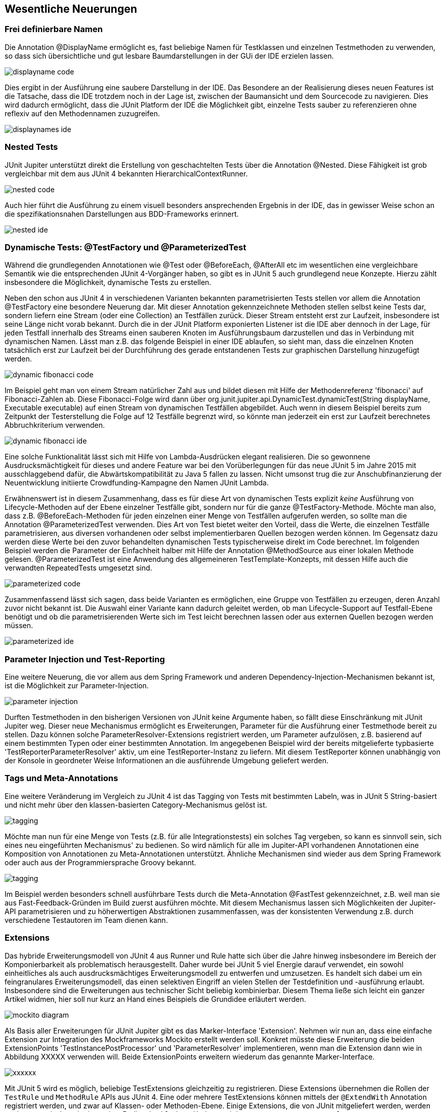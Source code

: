 
== Wesentliche Neuerungen


=== Frei definierbare Namen

Die Annotation @DisplayName ermöglicht es, fast beliebige Namen für Testklassen
und einzelnen Testmethoden zu verwenden,
so dass sich übersichtliche und gut lesbare Baumdarstellungen in der GUi der IDE erzielen lassen.


image::images/displayname_code.png[]


Dies ergibt in der Ausführung eine saubere Darstellung in der IDE.
Das Besondere an der Realisierung dieses neuen Features ist die Tatsache,
dass die IDE trotzdem noch in der Lage ist,
zwischen der Baumansicht und dem Sourcecode zu navigieren.
Dies wird dadurch ermöglicht, dass die JUnit Platform der IDE die Möglichkeit gibt,
einzelne Tests sauber zu referenzieren ohne reflexiv auf den Methodennamen zuzugreifen.

image::images/displaynames_ide.png[]


=== Nested Tests

JUnit Jupiter unterstützt direkt die Erstellung von geschachtelten Tests über die Annotation @Nested.
Diese Fähigkeit ist grob vergleichbar mit dem aus JUnit 4 bekannten HierarchicalContextRunner.

image::images/nested_code.png[]

Auch hier führt die Ausführung zu einem visuell besonders ansprechenden Ergebnis in der IDE,
das in gewisser Weise schon an die spezifikationsnahen Darstellungen aus BDD-Frameworks erinnert.

image::images/nested_ide.png[]



=== Dynamische Tests: @TestFactory und @ParameterizedTest

Während die grundlegenden Annotationen wie @Test oder @BeforeEach, @AfterAll etc im wesentlichen
eine vergleichbare Semantik wie die entsprechenden JUnit 4-Vorgänger haben,
so gibt es in JUnit 5 auch grundlegend neue Konzepte.
Hierzu zählt insbesondere die Möglichkeit, dynamische Tests zu erstellen.

Neben den schon aus JUnit 4 in verschiedenen Varianten bekannten parametrisierten Tests
stellen vor allem die Annotation @TestFactory eine besondere Neuerung dar.
Mit dieser Annotation gekennzeichnete Methoden stellen selbst keine Tests dar,
sondern liefern eine Stream (oder eine Collection) an Testfällen zurück.
Dieser Stream entsteht erst zur Laufzeit,
insbesondere ist seine Länge nicht vorab bekannt.
Durch die in der JUnit Platform exponierten Listener ist die IDE aber dennoch in der Lage,
für jeden Testfall innerhalb des Streams einen sauberen Knoten im Ausführungsbaum darzustellen
und das in Verbindung mit dynamischen Namen.
Lässt man z.B. das folgende Beispiel in einer IDE ablaufen,
so sieht man, dass die einzelnen Knoten tatsächlich erst zur Laufzeit
bei der Durchführung des gerade entstandenen Tests zur graphischen Darstellung hinzugefügt werden.

image::images/dynamic_fibonacci_code.png[]

Im Beispiel geht man von einem Stream natürlicher Zahl aus
und bildet diesen mit Hilfe der Methodenreferenz 'fibonacci' auf Fibonacci-Zahlen ab.
Diese Fibonacci-Folge wird dann über
org.junit.jupiter.api.DynamicTest.dynamicTest(String displayName, Executable executable)
auf einen Stream von dynamischen Testfällen abgebildet.
Auch wenn in diesem Beispiel bereits zum Zeitpunkt der Testerstellung
die Folge auf 12 Testfälle begrenzt wird,
so könnte man jederzeit ein erst zur Laufzeit berechnetes Abbruchkriterium verwenden.

image::images/dynamic_fibonacci_ide.png[]

Eine solche Funktionalität lässt sich mit Hilfe von Lambda-Ausdrücken elegant realisieren.
Die so gewonnene Ausdrucksmächtigkeit für dieses und andere Feature
war bei den Vorüberlegungen für das neue JUnit 5 im Jahre 2015 mit ausschlaggebend dafür,
die Abwärtskompatibilität zu Java 5 fallen zu lassen.
Nicht umsonst trug die zur Anschubfinanzierung der Neuentwicklung initiierte Crowdfunding-Kampagne
den Namen JUnit Lambda.

Erwähnenswert ist in diesem Zusammenhang,
dass es für diese Art von dynamischen Tests explizit _keine_ Ausführung von Lifecycle-Methoden auf der Ebene
einzelner Testfälle gibt, sondern nur für die ganze @TestFactory-Methode.
Möchte man also,
dass z.B. @BeforeEach-Methoden für jeden einzelnen einer Menge von Testfällen aufgerufen werden,
so sollte man die Annotation @ParameterizedTest verwenden.
Dies Art von Test bietet weiter den Vorteil, dass die Werte, die einzelnen Testfälle parametrisieren,
aus diversen vorhandenen oder selbst implementierbaren Quellen bezogen werden können.
Im Gegensatz dazu werden diese Werte bei den zuvor behandelten dynamischen Tests typischerweise direkt im Code berechnet.
Im folgenden Beispiel werden die Parameter der Einfachheit halber mit Hilfe der Annotation @MethodSource aus einer lokalen Methode gelesen.
@ParameterizedTest ist eine Anwendung des allgemeineren TestTemplate-Konzepts,
mit dessen Hilfe auch die verwandten RepeatedTests umgesetzt sind.

image::images/parameterized_code.png[]

Zusammenfassend lässt sich sagen, dass beide Varianten es ermöglichen, eine Gruppe von Testfällen zu erzeugen,
deren Anzahl zuvor nicht bekannt ist.
Die Auswahl einer Variante kann dadurch geleitet werden,
ob man Lifecycle-Support auf Testfall-Ebene benötigt
und ob die parametrisierenden Werte sich im Test leicht berechnen lassen oder aus externen Quellen bezogen werden müssen.

image::images/parameterized_ide.png[]


=== Parameter Injection und Test-Reporting

Eine weitere Neuerung,
die vor allem aus dem Spring Framework und anderen Dependency-Injection-Mechanismen bekannt ist,
ist die Möglichkeit zur Parameter-Injection.

image::images/parameter_injection.png[]

Durften Testmethoden in den bisherigen Versionen von JUnit keine Argumente haben,
so fällt diese Einschränkung mit JUnit Jupiter weg.
Dieser neue Mechanismus ermöglicht es Erweiterungen,
Parameter für die Ausführung einer Testmethode bereit zu stellen.
Dazu können solche ParameterResolver-Extensions registriert werden,
um Parameter aufzulösen, z.B. basierend auf einem bestimmten Typen oder einer bestimmten Annotation.
Im angegebenen Beispiel wird der bereits mitgelieferte typbasierte 'TestReporterParameterResolver' aktiv,
um eine TestReporter-Instanz zu liefern.
Mit diesem TestReporter können unabhängig von der Konsole in geordneter Weise Informationen an die ausführende Umgebung geliefert werden.


=== Tags und Meta-Annotations

Eine weitere Veränderung im Vergleich zu JUnit 4 ist das Tagging von Tests mit bestimmten Labeln,
was in JUnit 5 String-basiert und nicht mehr über den klassen-basierten Category-Mechanismus gelöst ist.

image::images/tagging.png[]

Möchte man nun für eine Menge von Tests (z.B. für alle Integrationstests) ein solches Tag vergeben,
so kann es sinnvoll sein, sich eines neu eingeführten Mechanismus' zu bedienen.
So wird nämlich für alle im Jupiter-API vorhandenen Annotationen eine Komposition von Annotationen zu Meta-Annotationen unterstützt.
Ähnliche Mechanismen sind wieder aus dem Spring Framework oder auch aus der Programmiersprache Groovy bekannt.

image::images/tagging.png[]

Im Beispiel werden besonders schnell ausführbare Tests durch die Meta-Annotation @FastTest gekennzeichnet,
z.B. weil man sie aus Fast-Feedback-Gründen im Build zuerst ausführen möchte.
Mit diesem Mechanismus lassen sich Möglichkeiten der Jupiter-API parametrisieren und zu höherwertigen Abstraktionen zusammenfassen,
was der konsistenten Verwendung z.B. durch verschiedene Testautoren im Team dienen kann.


=== Extensions

Das hybride Erweiterungsmodell von JUnit 4 aus Runner und Rule hatte sich über die Jahre hinweg
insbesondere im Bereich der Komponierbarkeit als problematisch herausgestellt.
Daher wurde bei JUnit 5 viel Energie darauf verwendet,
ein sowohl einheitliches als auch ausdrucksmächtiges Erweiterungsmodell zu entwerfen und umzusetzen.
Es handelt sich dabei um ein feingranulares Erweiterungsmodell,
das einen selektiven Eingriff an vielen Stellen der Testdefinition und -ausführung erlaubt.
Insbesondere sind die Erweiterungen aus technischer Sicht beliebig kombinierbar.
Diesem Thema ließe sich leicht ein ganzer Artikel widmen,
hier soll nur kurz an Hand eines Beispiels die Grundidee erläutert werden.

image::images/mockito_diagram.png[]

Als Basis aller Erweiterungen für JUnit Jupiter gibt es das Marker-Interface 'Extension'.
Nehmen wir nun an, dass eine einfache Extension zur Integration des Mockframeworks Mockito erstellt werden soll.
Konkret müsste diese Erweiterung die beiden ExtensionPoints 'TestInstancePostProcessor' und 'ParameterResolver'
implementieren, wenn man die Extension dann wie in Abbildung XXXXX verwenden will.
Beide ExtensionPoints erweitern wiederum das genannte Marker-Interface.

image::images/xxxxxx.png[]


Mit JUnit 5 wird es möglich, beliebige ++TestExtension++s gleichzeitig
zu registrieren. Diese Extensions übernehmen die Rollen der `TestRule`
und `MethodRule` APIs aus JUnit 4. Eine oder mehrere ++TestExtension++s
können mittels der `@ExtendWith` Annotation registriert werden, und
zwar auf Klassen- oder Methoden-Ebene. Einige Extensions, die von
JUnit mitgeliefert werden, werden auch automatisch registriert, wie
z.B. die `DisabledCondition` und der `TestNameParameterResolver`.

`TestExtension` ist selbst nur ein _Marker Interface_. Konkrete
Erweiterungspunkte leiten von der Schnittstelle `ExtensionPoint` ab,
die selbst von `TestExtension` ableitet. Als Erweiterung zur
`TestExtension` kann die Reihenfolge von ++ExtensionPoint++s auch
beeinflusst werden.

Zum Zeitpunkt des Schreibens gibt es folgende ++ExtensionPoint++s für
die `JUnit5TestEngine`:

* `ContainerExecutionCondition`: entscheidet zur Laufzeit, ob ein
  Test-Container (e.g., eine Testklasse) ausgeführt werden soll
* `TestExecutionCondition` entscheidet zur Laufzeit, ob ein Test
  (e.g., eine Testmethode) ausgeführt werden soll
* `InstancePostProcessor`: bekommt eine Referenz auf die Testinstanz,
  um z.B. Abhängigkeiten zu injizieren (i.e., _Dependency Injection_)
* `MethodParameterResolver`: sorgt dafür, dass Parameter für
  `@BeforeEach`, `@AfterEach`, `@BeforeAll`, `@AfterAll`, und `@Test`
  Methoden dynamisch aufgelöst werden
* `BeforeEachExtensionPoint`: dient als _Callback_ rund um die Ausführung von
  `@BeforeEach` Methoden
* `AfterEachExtensionPoint`: dient als _Callback_ rund um die Ausführung von
  `@AfterEach` Methoden
* `BeforeAllExtensionPoint`: dient als _Callback_ rund um die Ausführung von
  `@BeforeAll` Methoden
* `AfterAllExtensionPoint`: dient als _Callback_ rund um die Ausführung von
  `@AfterAll` Methoden

Da wir nun einen Überblick der möglichen ++ExtensionPoint++s bekommen
haben, schauen wir uns im Folgenden einige konkrete Beispiele an.





XXXXXXXXX
XXXXXXXXX
XXXXXXXXX
XXXXXXXXX
XXXXXXXXX

Aus Platzgründen verzichten wir hier auf die Vorstellung kleinerer neuer Features
wie etas der Unterstützung für Exception-Testing oder gruppierte Assertions.
Diese und viele weitere Details lassen sich im sehr ausführlichen User Guide nachlesen
[REF: http://junit.org/junit5/docs/current/user-guide/].